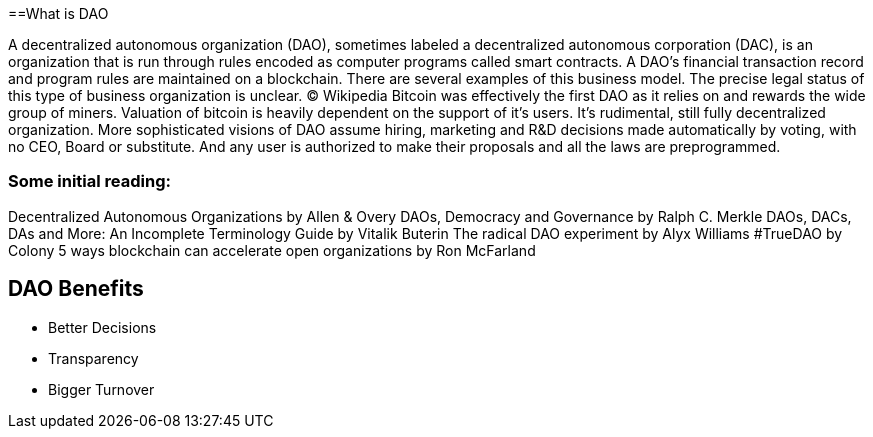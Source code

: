 ==What is DAO

A decentralized autonomous organization (DAO), sometimes labeled a decentralized autonomous corporation (DAC), is an organization that is run through rules encoded as computer programs called smart contracts. A DAO’s financial transaction record and program rules are maintained on a blockchain. There are several examples of this business model. The precise legal status of this type of business organization is unclear. © Wikipedia
Bitcoin was effectively the first DAO as it relies on and rewards the wide group of miners. Valuation of bitcoin is heavily dependent on the support of it’s users. It’s rudimental, still fully decentralized organization. More sophisticated visions of DAO assume hiring, marketing and R&D decisions made automatically by voting, with no CEO, Board or substitute. And any user is authorized to make their proposals and all the laws are preprogrammed.

=== Some initial reading:
Decentralized Autonomous Organizations by Allen & Overy
DAOs, Democracy and Governance by Ralph C. Merkle
DAOs, DACs, DAs and More: An Incomplete Terminology Guide by Vitalik Buterin
The radical DAO experiment by Alyx Williams
#TrueDAO by Colony
5 ways blockchain can accelerate open organizations by Ron McFarland

== DAO Benefits
* Better Decisions
* Transparency
* Bigger Turnover
